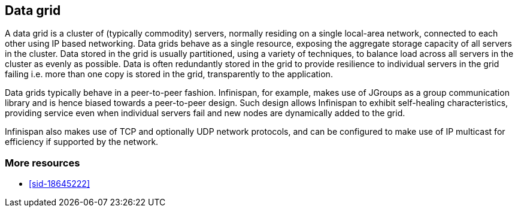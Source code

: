 [[sid-18645221]]

==  Data grid

A data grid is a cluster of (typically commodity) servers, normally residing on a single local-area network, connected to each other using IP based networking.  Data grids behave as a single resource, exposing the aggregate storage capacity of all servers in the cluster. Data stored in the grid is usually partitioned, using a variety of techniques, to balance load across all servers in the cluster as evenly as possible.  Data is often redundantly stored in the grid to provide resilience to individual servers in the grid failing i.e. more than one copy is stored in the grid, transparently to the application.

Data grids typically behave in a peer-to-peer fashion.  Infinispan, for example, makes use of JGroups as a group communication library and is hence biased towards a peer-to-peer design.  Such design allows Infinispan to exhibit self-healing characteristics, providing service even when individual servers fail and new nodes are dynamically added to the grid.

Infinispan also makes use of TCP and optionally UDP network protocols, and can be configured to make use of IP multicast for efficiency if supported by the network.

[[sid-18645221_Datagrid-Moreresources]]


=== More resources


*  <<sid-18645222>> 

